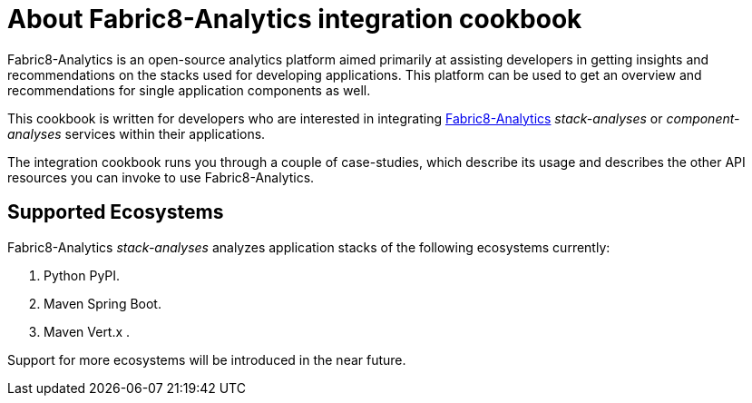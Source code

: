 [id="about_collaborators"]
= About Fabric8-Analytics integration cookbook

Fabric8-Analytics is an open-source analytics platform aimed primarily at assisting developers in getting insights and recommendations on the stacks used for developing applications. This platform can be used to get an overview and recommendations for single application components as well.

This cookbook is written for developers who are interested in integrating https://github.com/fabric8-analytics/[Fabric8-Analytics] _stack-analyses_ or _component-analyses_ services within their applications.

The integration cookbook runs you through a couple of case-studies, which describe its usage and describes the other API resources you can invoke to use Fabric8-Analytics.

== Supported Ecosystems

Fabric8-Analytics _stack-analyses_ analyzes application stacks of the following ecosystems currently:

. Python PyPI.
. Maven Spring Boot.
. Maven Vert.x .

Support for more ecosystems will be introduced in the near future.
